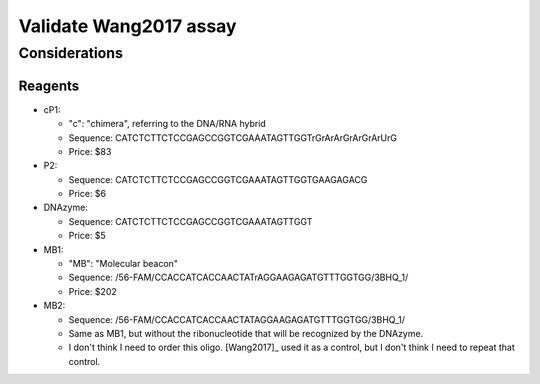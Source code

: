 ***********************
Validate Wang2017 assay
***********************

Considerations
==============

Reagents
--------
- cP1:

  - "c": "chimera", referring to the DNA/RNA hybrid
  - Sequence: CATCTCTTCTCCGAGCCGGTCGAAATAGTTGGTrGrArArGrArGrArUrG
  - Price: $83

- P2:

  - Sequence: CATCTCTTCTCCGAGCCGGTCGAAATAGTTGGTGAAGAGACG
  - Price: $6

- DNAzyme:

  - Sequence: CATCTCTTCTCCGAGCCGGTCGAAATAGTTGGT
  - Price: $5

- MB1:

  - "MB": "Molecular beacon"
  - Sequence: /56-FAM/CCACCATCACCAACTATrAGGAAGAGATGTTTGGTGG/3BHQ_1/
  - Price: $202

- MB2:

  - Sequence: /56-FAM/CCACCATCACCAACTATAGGAAGAGATGTTTGGTGG/3BHQ_1/
  - Same as MB1, but without the ribonucleotide that will be recognized by the 
    DNAzyme.
  - I don't think I need to order this oligo.  [Wang2017]_ used it as a 
    control, but I don't think I need to repeat that control.


